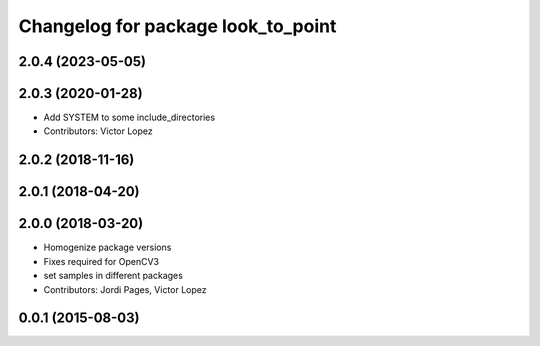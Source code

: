 ^^^^^^^^^^^^^^^^^^^^^^^^^^^^^^^^^^^
Changelog for package look_to_point
^^^^^^^^^^^^^^^^^^^^^^^^^^^^^^^^^^^

2.0.4 (2023-05-05)
------------------

2.0.3 (2020-01-28)
------------------
* Add SYSTEM to some include_directories
* Contributors: Victor Lopez

2.0.2 (2018-11-16)
------------------

2.0.1 (2018-04-20)
------------------

2.0.0 (2018-03-20)
------------------
* Homogenize package versions
* Fixes required for OpenCV3
* set samples in different packages
* Contributors: Jordi Pages, Victor Lopez

0.0.1 (2015-08-03)
------------------
